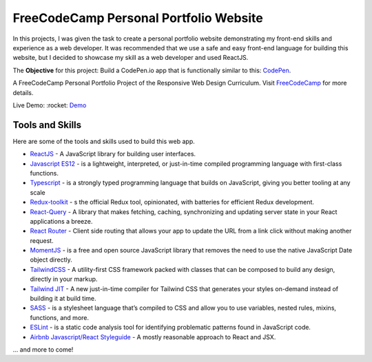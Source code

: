 =====================================
FreeCodeCamp Personal Portfolio Website
=====================================

In this projects, I was given the task to create a personal portfolio website demonstrating my front-end skills and experience as a web developer.
It was recommended that we use a safe and easy front-end language for building this website, but I decided to showcase my skill as a web developer and used ReactJS.


The **Objective** for this project: Build a CodePen.io app that is functionally similar to this: `CodePen <https://codepen.io/freeCodeCamp/full/zNBOYG>`_.

A FreeCodeCamp Personal Portfolio Project of the Responsive Web Design Curriculum. Visit FreeCodeCamp_ for more details.

Live Demo: :rocket: `Demo <https://cbedroid-portfolio.vercel.app/>`_


Tools and Skills
----------------
Here are some of the tools and skills used to build this web app.

- `ReactJS <https://reactjs.org/>`_ - A JavaScript library for building user interfaces.
- `Javascript ES12 <https://dev.to/naimlatifi5/ecmascript-2021-es12-new-features-2l67>`_ - is a lightweight, interpreted, or just-in-time compiled programming language with first-class functions.
- `Typescript <https://www.typescriptlang.org/docs/>`_ - is a strongly typed programming language that builds on JavaScript, giving you better tooling at any scale
- `Redux-toolkit <https://redux-toolkit.js.org/>`_ - s the official Redux tool, opinionated, with batteries for efficient Redux development.
- `React-Query <https://tanstack.com/query/v4/docs/overview>`_ - A library that makes fetching, caching, synchronizing and updating server state in your React applications a breeze.
- `React Router <https://reacttraining.com/react-router/web/>`_ -  Client side routing that allows your app to update the URL from a link click without making another request.
- `MomentJS <https://momentjs.com/>`_ - is a free and open source JavaScript library that removes the need to use the native JavaScript Date object directly.
- `TailwindCSS <https://tailwindcss.com/>`_ - A utility-first CSS framework packed with classes that can be composed to build any design, directly in your markup.
- `Tailwind JIT <https://v2.tailwindcss.com/docs/just-in-time-mode>`_ - A new just-in-time compiler for Tailwind CSS that generates your styles on-demand instead of building it at build time.
- `SASS <https://sass-lang.com/>`_ - is a stylesheet language that’s compiled to CSS and allow you to use variables, nested rules, mixins, functions, and more.
- `ESLint <http://eslint.org>`_ - is a static code analysis tool for identifying problematic patterns found in JavaScript code.
- `Airbnb Javascript/React Styleguide <https://github.com/airbnb/javascript>`_ - A mostly reasonable approach to React and JSX.

... and more to come!

.. _FreeCodeCamp: https://www.freecodecamp.org/learn/responsive-web-design/responsive-web-design-projects/build-a-personal-portfolio-webpage/

